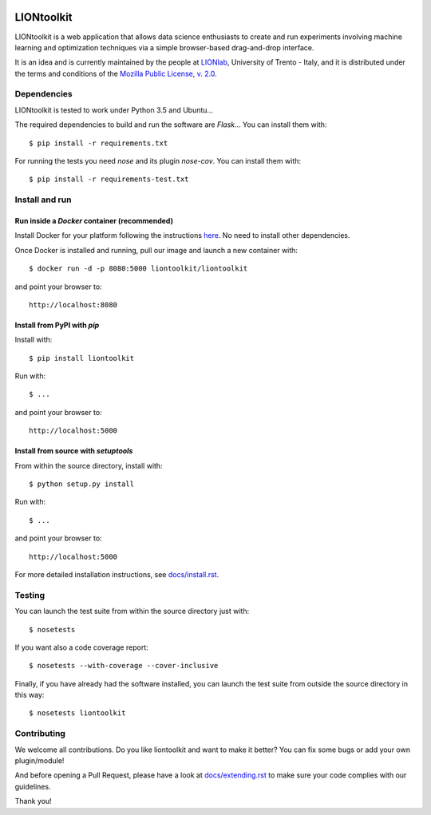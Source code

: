.. The LIONtoolkit project - http://liontoolkit.org/
  
  Authors:
  Andrea Mariello <andrea.mariello@unitn.it>
  Marco Zugliani <marco.zugliani@studenti.unitn.it>
  Mauro Brunato <mauro.brunato@unitn.it>
  Roberto Battiti <roberto.battiti@unitn.it>
  
  License:
  This Source Code Form is subject to the terms of the Mozilla Public
  License, v. 2.0. If a copy of the MPL was not distributed with this
  file, You can obtain one at http://mozilla.org/MPL/2.0/.

|CircleCI|_ |Coveralls|_ |Python35|_ |License|_ |Release|_ |PyPI|_ |DockerImage|_

.. |CircleCI| image:: https://img.shields.io/circleci/project/liontoolkit/liontoolkit.svg
.. _CircleCI: https://circleci.com/gh/liontoolkit/liontoolkit

.. |Coveralls| image:: https://coveralls.io/repos/github/liontoolkit/liontoolkit/badge.svg
.. _Coveralls: https://coveralls.io/github/liontoolkit/liontoolkit

.. |Python35| image:: https://img.shields.io/badge/python-3.5-blue.svg
.. _Python35: https://docs.python.org/3.5/

.. |License| image:: https://img.shields.io/github/license/liontoolkit/liontoolkit.svg
.. _License: https://mozilla.org/MPL/2.0/

.. |Release| image:: https://img.shields.io/github/release/liontoolkit/liontoolkit.svg
.. _Release: https://github.com/liontoolkit/liontoolkit/releases/latest

.. |PyPI| image:: https://img.shields.io/pypi/v/liontoolkit.svg
.. _PyPI: https://pypi.python.org/pypi/liontoolkit

.. |DockerImage| image:: https://img.shields.io/docker/automated/liontoolkit/liontoolkit.svg
.. _DockerImage: https://hub.docker.com/r/liontoolkit/liontoolkit

LIONtoolkit
===========

LIONtoolkit is a web application that allows data science enthusiasts
to create and run experiments involving machine learning and optimization
techniques via a simple browser-based drag-and-drop interface.

It is an idea and is currently maintained by the people at `LIONlab <http://lionlab.org/>`_, University of Trento - Italy, and it is distributed under the terms and conditions of the `Mozilla Public License, v. 2.0 <https://mozilla.org/MPL/2.0/>`_.

Dependencies
------------

LIONtoolkit is tested to work under Python 3.5 and Ubuntu...

The required dependencies to build and run the software are *Flask*...
You can install them with::

  $ pip install -r requirements.txt

For running the tests you need *nose* and its plugin *nose-cov*.
You can install them with::

  $ pip install -r requirements-test.txt

Install and run
---------------

Run inside a *Docker* container (recommended)
^^^^^^^^^^^^^^^^^^^^^^^^^^^^^^^^^^^^^^^^^^^^^

Install Docker for your platform following the instructions `here <https://docs.docker.com/engine/getstarted/step_one/>`_.
No need to install other dependencies.

Once Docker is installed and running, pull our image and launch a new container with::

  $ docker run -d -p 8080:5000 liontoolkit/liontoolkit

and point your browser to::

  http://localhost:8080

Install from PyPI with *pip*
^^^^^^^^^^^^^^^^^^^^^^^^^^^^

Install with::

  $ pip install liontoolkit

Run with::

  $ ...

and point your browser to::

  http://localhost:5000

Install from source with *setuptools*
^^^^^^^^^^^^^^^^^^^^^^^^^^^^^^^^^^^^^

From within the source directory, install with::

  $ python setup.py install

Run with::

  $ ...

and point your browser to::

  http://localhost:5000

For more detailed installation instructions,
see `docs/install.rst <https://github.com/liontoolkit/liontoolkit/blob/master/docs/install.rst>`_.

Testing
-------

You can launch the test suite from within the
source directory just with::

  $ nosetests

If you want also a code coverage report::

  $ nosetests --with-coverage --cover-inclusive

Finally, if you have already had the software installed, you can launch the test suite
from outside the source directory in this way::

  $ nosetests liontoolkit

Contributing
------------

We welcome all contributions. Do you like liontoolkit and want to make it better?
You can fix some bugs or add your own plugin/module!

And before opening a Pull Request, please have a look at `docs/extending.rst <https://github.com/liontoolkit/liontoolkit/blob/master/docs/extending.rst>`_ to make sure your code complies with our guidelines.

Thank you!
